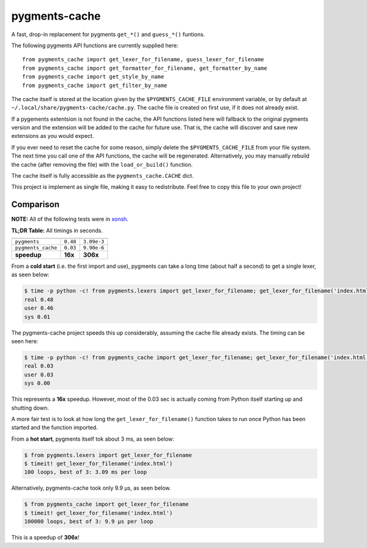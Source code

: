 pygments-cache
==============
A fast, drop-in replacement for pygments ``get_*()`` and ``guess_*()`` funtions.

The following pygments API functions are currently supplied here::

    from pygments_cache import get_lexer_for_filename, guess_lexer_for_filename
    from pygments_cache import get_formatter_for_filename, get_formatter_by_name
    from pygments_cache import get_style_by_name
    from pygments_cache import get_filter_by_name

The cache itself is stored at the location given by the ``$PYGMENTS_CACHE_FILE``
environment variable, or by default at ``~/.local/share/pygments-cache/cache.py``.
The cache file is created on first use, if it does not already exist.

If a pygements extentsion is not found in the cache, the API functions listed here
will fallback to the original pygments version and the extension will be added to
the cache for future use. That is, the cache will discover and save new extensions
as you would expect.

If you ever need to reset the cache for some reason, simply delete the
``$PYGMENTS_CACHE_FILE`` from your file system. The next time you call one of
the API functions, the cache will be regenerated. Alternatively, you may
manually rebuild the cache (after removing the file) with the ``load_or_build()``
function.

The cache itself is fully accessible as the ``pygments_cache.CACHE`` dict.

This project is implement as single file, making it easy to redistribute.
Feel free to copy this file to your own project!

Comparison
----------
**NOTE:** All of the following tests were in `xonsh <http://xon.sh>`_.

**TL;DR Table:** All timings in seconds.

==================  ========  ===========
                    cold      hot
==================  ========  ===========
``pygments``        ``0.48``  ``3.09e-3``
``pygments_cache``  ``0.03``  ``9.90e-6``
**speedup**         **16x**   **306x**
==================  ========  ===========


From a **cold start** (i.e. the first import and use), pygments can take a long
time (about half a second) to get a single lexer, as seen below:

.. code-block:: console

    $ time -p python -c! from pygments.lexers import get_lexer_for_filename; get_lexer_for_filename('index.html')
    real 0.48
    user 0.46
    sys 0.01

The pygments-cache project speeds this up considerably, assuming the cache file already exists.
The timing can be seen here:

.. code-block:: console

    $ time -p python -c! from pygments_cache import get_lexer_for_filename; get_lexer_for_filename('index.html')
    real 0.03
    user 0.03
    sys 0.00

This represents a **16x** speedup. However, most of the 0.03 sec is actually coming from Python itself starting
up and shutting down.

A more fair test is to look at how long the ``get_lexer_for_filename()`` function takes to run
once Python has been started and the function imported.

From a **hot start**, pygments itself tok about 3 ms, as seen below:

.. code-block:: console

    $ from pygments.lexers import get_lexer_for_filename
    $ timeit! get_lexer_for_filename('index.html')
    100 loops, best of 3: 3.09 ms per loop

Alternatively, pygments-cache took only 9.9 µs, as seen below.

.. code-block:: console

    $ from pygments_cache import get_lexer_for_filename
    $ timeit! get_lexer_for_filename('index.html')
    100000 loops, best of 3: 9.9 µs per loop

This is a speedup of **306x**!
